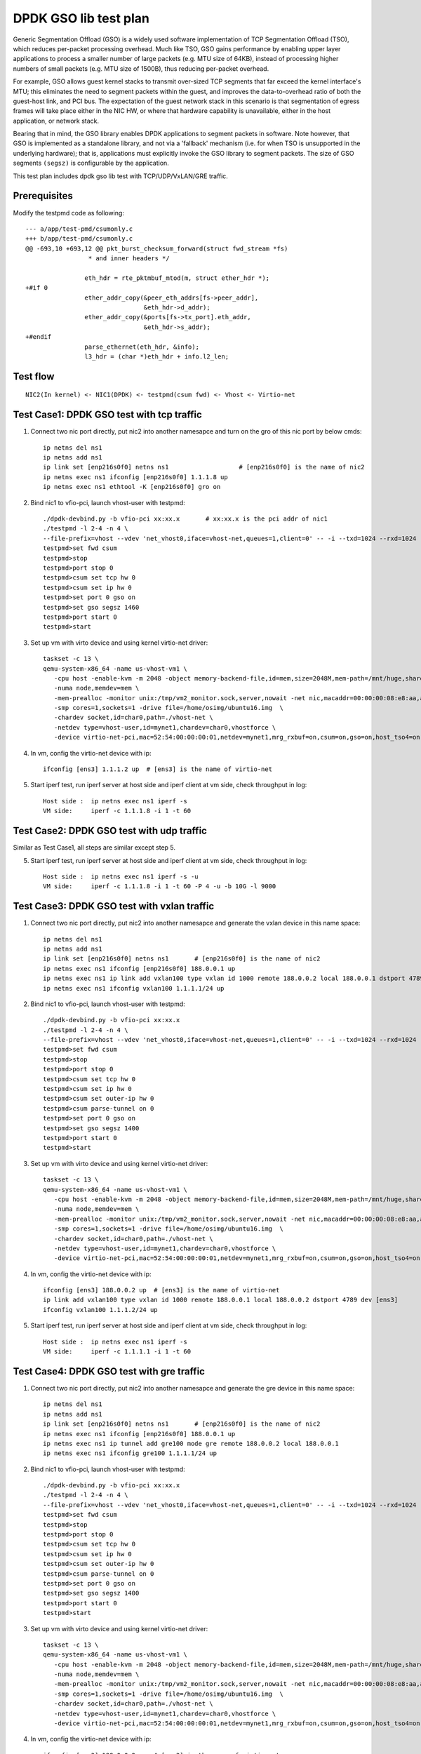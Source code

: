 .. Copyright (c) <2019>, Intel Corporation
   All rights reserved.

   Redistribution and use in source and binary forms, with or without
   modification, are permitted provided that the following conditions
   are met:

   - Redistributions of source code must retain the above copyright
     notice, this list of conditions and the following disclaimer.

   - Redistributions in binary form must reproduce the above copyright
     notice, this list of conditions and the following disclaimer in
     the documentation and/or other materials provided with the
     distribution.

   - Neither the name of Intel Corporation nor the names of its
     contributors may be used to endorse or promote products derived
     from this software without specific prior written permission.

   THIS SOFTWARE IS PROVIDED BY THE COPYRIGHT HOLDERS AND CONTRIBUTORS
   "AS IS" AND ANY EXPRESS OR IMPLIED WARRANTIES, INCLUDING, BUT NOT
   LIMITED TO, THE IMPLIED WARRANTIES OF MERCHANTABILITY AND FITNESS
   FOR A PARTICULAR PURPOSE ARE DISCLAIMED. IN NO EVENT SHALL THE
   COPYRIGHT OWNER OR CONTRIBUTORS BE LIABLE FOR ANY DIRECT, INDIRECT,
   INCIDENTAL, SPECIAL, EXEMPLARY, OR CONSEQUENTIAL DAMAGES
   (INCLUDING, BUT NOT LIMITED TO, PROCUREMENT OF SUBSTITUTE GOODS OR
   SERVICES; LOSS OF USE, DATA, OR PROFITS; OR BUSINESS INTERRUPTION)
   HOWEVER CAUSED AND ON ANY THEORY OF LIABILITY, WHETHER IN CONTRACT,
   STRICT LIABILITY, OR TORT (INCLUDING NEGLIGENCE OR OTHERWISE)
   ARISING IN ANY WAY OUT OF THE USE OF THIS SOFTWARE, EVEN IF ADVISED
   OF THE POSSIBILITY OF SUCH DAMAGE.

======================
DPDK GSO lib test plan
======================

Generic Segmentation Offload (GSO) is a widely used software implementation of
TCP Segmentation Offload (TSO), which reduces per-packet processing overhead.
Much like TSO, GSO gains performance by enabling upper layer applications to
process a smaller number of large packets (e.g. MTU size of 64KB), instead of
processing higher numbers of small packets (e.g. MTU size of 1500B), thus
reducing per-packet overhead.

For example, GSO allows guest kernel stacks to transmit over-sized TCP segments
that far exceed the kernel interface's MTU; this eliminates the need to segment
packets within the guest, and improves the data-to-overhead ratio of both the
guest-host link, and PCI bus. The expectation of the guest network stack in this
scenario is that segmentation of egress frames will take place either in the NIC
HW, or where that hardware capability is unavailable, either in the host
application, or network stack.

Bearing that in mind, the GSO library enables DPDK applications to segment
packets in software. Note however, that GSO is implemented as a standalone
library, and not via a 'fallback' mechanism (i.e. for when TSO is unsupported
in the underlying hardware); that is, applications must explicitly invoke the
GSO library to segment packets. The size of GSO segments ``(segsz)`` is
configurable by the application.

This test plan includes dpdk gso lib test with TCP/UDP/VxLAN/GRE traffic.

Prerequisites
=============

Modify the testpmd code as following::

    --- a/app/test-pmd/csumonly.c
    +++ b/app/test-pmd/csumonly.c
    @@ -693,10 +693,12 @@ pkt_burst_checksum_forward(struct fwd_stream *fs)
                     * and inner headers */
     
                    eth_hdr = rte_pktmbuf_mtod(m, struct ether_hdr *);
    +#if 0
                    ether_addr_copy(&peer_eth_addrs[fs->peer_addr],
                                    &eth_hdr->d_addr);
                    ether_addr_copy(&ports[fs->tx_port].eth_addr,
                                    &eth_hdr->s_addr);
    +#endif
                    parse_ethernet(eth_hdr, &info);
                    l3_hdr = (char *)eth_hdr + info.l2_len;

Test flow
=========

::

  NIC2(In kernel) <- NIC1(DPDK) <- testpmd(csum fwd) <- Vhost <- Virtio-net

Test Case1: DPDK GSO test with tcp traffic
==========================================

1. Connect two nic port directly, put nic2 into another namesapce and turn on the gro of this nic port by below cmds::

    ip netns del ns1
    ip netns add ns1
    ip link set [enp216s0f0] netns ns1                   # [enp216s0f0] is the name of nic2
    ip netns exec ns1 ifconfig [enp216s0f0] 1.1.1.8 up
    ip netns exec ns1 ethtool -K [enp216s0f0] gro on

2. Bind nic1 to vfio-pci, launch vhost-user with testpmd::

    ./dpdk-devbind.py -b vfio-pci xx:xx.x       # xx:xx.x is the pci addr of nic1
    ./testpmd -l 2-4 -n 4 \
    --file-prefix=vhost --vdev 'net_vhost0,iface=vhost-net,queues=1,client=0' -- -i --txd=1024 --rxd=1024
    testpmd>set fwd csum
    testpmd>stop
    testpmd>port stop 0
    testpmd>csum set tcp hw 0
    testpmd>csum set ip hw 0
    testpmd>set port 0 gso on
    testpmd>set gso segsz 1460
    testpmd>port start 0
    testpmd>start

3.  Set up vm with virto device and using kernel virtio-net driver:

  ::

    taskset -c 13 \
    qemu-system-x86_64 -name us-vhost-vm1 \
       -cpu host -enable-kvm -m 2048 -object memory-backend-file,id=mem,size=2048M,mem-path=/mnt/huge,share=on \
       -numa node,memdev=mem \
       -mem-prealloc -monitor unix:/tmp/vm2_monitor.sock,server,nowait -net nic,macaddr=00:00:00:08:e8:aa,addr=1f -net user,hostfwd=tcp:127.0.0.1:6001-:22 \
       -smp cores=1,sockets=1 -drive file=/home/osimg/ubuntu16.img  \
       -chardev socket,id=char0,path=./vhost-net \
       -netdev type=vhost-user,id=mynet1,chardev=char0,vhostforce \
       -device virtio-net-pci,mac=52:54:00:00:00:01,netdev=mynet1,mrg_rxbuf=on,csum=on,gso=on,host_tso4=on,guest_tso4=on,rx_queue_size=1024,tx_queue_size=1024 -vnc :10 -daemonize

4. In vm, config the virtio-net device with ip::

    ifconfig [ens3] 1.1.1.2 up  # [ens3] is the name of virtio-net

5. Start iperf test, run iperf server at host side and iperf client at vm side, check throughput in log::

    Host side :  ip netns exec ns1 iperf -s
    VM side:     iperf -c 1.1.1.8 -i 1 -t 60

Test Case2: DPDK GSO test with udp traffic
==========================================

Similar as Test Case1, all steps are similar except step 5.

5. Start iperf test, run iperf server at host side and iperf client at vm side, check throughput in log::

    Host side :  ip netns exec ns1 iperf -s -u
    VM side:     iperf -c 1.1.1.8 -i 1 -t 60 -P 4 -u -b 10G -l 9000

Test Case3: DPDK GSO test with vxlan traffic
============================================

1. Connect two nic port directly, put nic2 into another namesapce and generate the vxlan device in this name space::

    ip netns del ns1
    ip netns add ns1
    ip link set [enp216s0f0] netns ns1       # [enp216s0f0] is the name of nic2
    ip netns exec ns1 ifconfig [enp216s0f0] 188.0.0.1 up
    ip netns exec ns1 ip link add vxlan100 type vxlan id 1000 remote 188.0.0.2 local 188.0.0.1 dstport 4789 dev [enp216s0f0]
    ip netns exec ns1 ifconfig vxlan100 1.1.1.1/24 up

2. Bind nic1 to vfio-pci, launch vhost-user with testpmd::

    ./dpdk-devbind.py -b vfio-pci xx:xx.x
    ./testpmd -l 2-4 -n 4 \
    --file-prefix=vhost --vdev 'net_vhost0,iface=vhost-net,queues=1,client=0' -- -i --txd=1024 --rxd=1024
    testpmd>set fwd csum
    testpmd>stop
    testpmd>port stop 0
    testpmd>csum set tcp hw 0
    testpmd>csum set ip hw 0
    testpmd>csum set outer-ip hw 0
    testpmd>csum parse-tunnel on 0
    testpmd>set port 0 gso on
    testpmd>set gso segsz 1400
    testpmd>port start 0
    testpmd>start

3.  Set up vm with virto device and using kernel virtio-net driver:

  ::

    taskset -c 13 \
    qemu-system-x86_64 -name us-vhost-vm1 \
       -cpu host -enable-kvm -m 2048 -object memory-backend-file,id=mem,size=2048M,mem-path=/mnt/huge,share=on \
       -numa node,memdev=mem \
       -mem-prealloc -monitor unix:/tmp/vm2_monitor.sock,server,nowait -net nic,macaddr=00:00:00:08:e8:aa,addr=1f -net user,hostfwd=tcp:127.0.0.1:6001-:22 \
       -smp cores=1,sockets=1 -drive file=/home/osimg/ubuntu16.img  \
       -chardev socket,id=char0,path=./vhost-net \
       -netdev type=vhost-user,id=mynet1,chardev=char0,vhostforce \
       -device virtio-net-pci,mac=52:54:00:00:00:01,netdev=mynet1,mrg_rxbuf=on,csum=on,gso=on,host_tso4=on,guest_tso4=on,rx_queue_size=1024,tx_queue_size=1024 -vnc :10 -daemonize

4. In vm, config the virtio-net device with ip::

    ifconfig [ens3] 188.0.0.2 up  # [ens3] is the name of virtio-net
    ip link add vxlan100 type vxlan id 1000 remote 188.0.0.1 local 188.0.0.2 dstport 4789 dev [ens3]
    ifconfig vxlan100 1.1.1.2/24 up

5. Start iperf test, run iperf server at host side and iperf client at vm side, check throughput in log::

    Host side :  ip netns exec ns1 iperf -s
    VM side:     iperf -c 1.1.1.1 -i 1 -t 60

Test Case4: DPDK GSO test with gre traffic
==========================================

1. Connect two nic port directly, put nic2 into another namesapce and generate the gre device in this name space::

    ip netns del ns1
    ip netns add ns1
    ip link set [enp216s0f0] netns ns1       # [enp216s0f0] is the name of nic2
    ip netns exec ns1 ifconfig [enp216s0f0] 188.0.0.1 up
    ip netns exec ns1 ip tunnel add gre100 mode gre remote 188.0.0.2 local 188.0.0.1
    ip netns exec ns1 ifconfig gre100 1.1.1.1/24 up

2. Bind nic1 to vfio-pci, launch vhost-user with testpmd::

    ./dpdk-devbind.py -b vfio-pci xx:xx.x
    ./testpmd -l 2-4 -n 4 \
    --file-prefix=vhost --vdev 'net_vhost0,iface=vhost-net,queues=1,client=0' -- -i --txd=1024 --rxd=1024
    testpmd>set fwd csum
    testpmd>stop
    testpmd>port stop 0
    testpmd>csum set tcp hw 0
    testpmd>csum set ip hw 0
    testpmd>csum set outer-ip hw 0
    testpmd>csum parse-tunnel on 0
    testpmd>set port 0 gso on
    testpmd>set gso segsz 1400
    testpmd>port start 0
    testpmd>start

3.  Set up vm with virto device and using kernel virtio-net driver:

  ::

    taskset -c 13 \
    qemu-system-x86_64 -name us-vhost-vm1 \
       -cpu host -enable-kvm -m 2048 -object memory-backend-file,id=mem,size=2048M,mem-path=/mnt/huge,share=on \
       -numa node,memdev=mem \
       -mem-prealloc -monitor unix:/tmp/vm2_monitor.sock,server,nowait -net nic,macaddr=00:00:00:08:e8:aa,addr=1f -net user,hostfwd=tcp:127.0.0.1:6001-:22 \
       -smp cores=1,sockets=1 -drive file=/home/osimg/ubuntu16.img  \
       -chardev socket,id=char0,path=./vhost-net \
       -netdev type=vhost-user,id=mynet1,chardev=char0,vhostforce \
       -device virtio-net-pci,mac=52:54:00:00:00:01,netdev=mynet1,mrg_rxbuf=on,csum=on,gso=on,host_tso4=on,guest_tso4=on,rx_queue_size=1024,tx_queue_size=1024 -vnc :10 -daemonize

4. In vm, config the virtio-net device with ip::

    ifconfig [ens3] 188.0.0.2 up  # [ens3] is the name of virtio-net
    ip tunnel add gre100 mode gre remote 188.0.0.1 local 188.0.0.2
    ifconfig gre100 1.1.1.2/24 up

5. Start iperf test, run iperf server at host side and iperf client at vm side, check throughput in log::

    Host side :  ip netns exec ns1 iperf -s
    VM side:     iperf -c 1.1.1.1 -i 1 -t 60